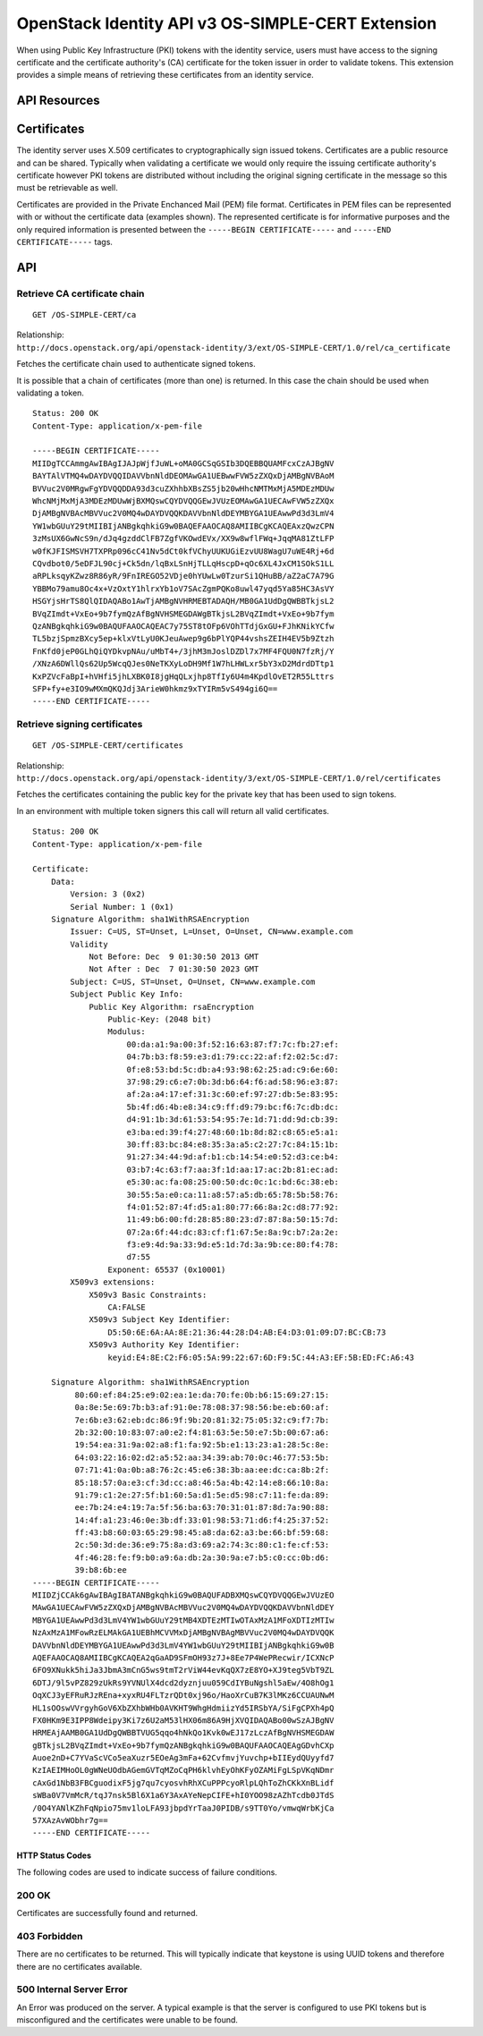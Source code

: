 OpenStack Identity API v3 OS-SIMPLE-CERT Extension
==================================================

When using Public Key Infrastructure (PKI) tokens with the identity
service, users must have access to the signing certificate and the
certificate authority's (CA) certificate for the token issuer in order
to validate tokens. This extension provides a simple means of retrieving
these certificates from an identity service.

API Resources
-------------

Certificates
------------

The identity server uses X.509 certificates to cryptographically sign
issued tokens. Certificates are a public resource and can be shared.
Typically when validating a certificate we would only require the
issuing certificate authority's certificate however PKI tokens are
distributed without including the original signing certificate in the
message so this must be retrievable as well.

Certificates are provided in the Private Enchanced Mail (PEM) file
format. Certificates in PEM files can be represented with or without the
certificate data (examples shown). The represented certificate is for
informative purposes and the only required information is presented
between the ``-----BEGIN CERTIFICATE-----`` and
``-----END CERTIFICATE-----`` tags.

API
---

Retrieve CA certificate chain
^^^^^^^^^^^^^^^^^^^^^^^^^^^^^

::

    GET /OS-SIMPLE-CERT/ca

Relationship:
``http://docs.openstack.org/api/openstack-identity/3/ext/OS-SIMPLE-CERT/1.0/rel/ca_certificate``

Fetches the certificate chain used to authenticate signed tokens.

It is possible that a chain of certificates (more than one) is returned.
In this case the chain should be used when validating a token.

::

    Status: 200 OK
    Content-Type: application/x-pem-file

    -----BEGIN CERTIFICATE-----
    MIIDgTCCAmmgAwIBAgIJAJpWjfJuWL+oMA0GCSqGSIb3DQEBBQUAMFcxCzAJBgNV
    BAYTAlVTMQ4wDAYDVQQIDAVVbnNldDEOMAwGA1UEBwwFVW5zZXQxDjAMBgNVBAoM
    BVVuc2V0MRgwFgYDVQQDDA93d3cuZXhhbXBsZS5jb20wHhcNMTMxMjA5MDEzMDUw
    WhcNMjMxMjA3MDEzMDUwWjBXMQswCQYDVQQGEwJVUzEOMAwGA1UECAwFVW5zZXQx
    DjAMBgNVBAcMBVVuc2V0MQ4wDAYDVQQKDAVVbnNldDEYMBYGA1UEAwwPd3d3LmV4
    YW1wbGUuY29tMIIBIjANBgkqhkiG9w0BAQEFAAOCAQ8AMIIBCgKCAQEAxzQwzCPN
    3zMsUX6GwNcS9n/dJq4gzddClFB7ZgfVKOwdEVx/XX9w8wflFWq+JqqMA81ZtLFP
    w0fKJFISMSVH7TXPRp096cC41Nv5dCt0kfVChyUUKUGiEzvUU8WagU7uWE4Rj+6d
    CQvdbot0/5eDFJL90cj+Ck5dn/lqBxLSnHjTLLqHscpD+qOc6XL4JxCM1SOkS1LL
    aRPLksqyKZwz8R86yR/9FnIREGO52VDje0hYUwLw0TzurSi1QHuBB/aZ2aC7A79G
    YBBMo79amu8Oc4x+VzOxtY1hlrxYb1oV7SAcZgmPQKo8uwl47yqd5Ya85HC3AsVY
    HSGYjsHrTS8QlQIDAQABo1AwTjAMBgNVHRMEBTADAQH/MB0GA1UdDgQWBBTkjsL2
    BVqZImdt+VxEo+9b7fymQzAfBgNVHSMEGDAWgBTkjsL2BVqZImdt+VxEo+9b7fym
    QzANBgkqhkiG9w0BAQUFAAOCAQEAC7y75ST8tOFp6VOhTTdjGxGU+FJhKNikYCfw
    TL5bzjSpmzBXcy5ep+klxVtLyU0KJeuAwep9g6bPlYQP44vshsZEIH4EV5b9Ztzh
    FnKfd0jeP0GLhQiQYDkvpNAu/uMbT4+/3jhM3mJoslDZDl7x7MF4FQU0N7fzRj/Y
    /XNzA6DWllQs62Up5WcqQJes0NeTKXyLoDH9Mf1W7hLHWLxr5bY3xD2MdrdDTtp1
    KxPZVcFaBpI+hVHfi5jhLXBK0I8jgHqQLxjhp8TfIy6U4m4KpdlOvET2R55Lttrs
    SFP+fy+e3IO9wMXmQKQJdj3ArieW0hkmz9xTYIRm5vS494gi6Q==
    -----END CERTIFICATE-----

Retrieve signing certificates
^^^^^^^^^^^^^^^^^^^^^^^^^^^^^

::

    GET /OS-SIMPLE-CERT/certificates

Relationship:
``http://docs.openstack.org/api/openstack-identity/3/ext/OS-SIMPLE-CERT/1.0/rel/certificates``

Fetches the certificates containing the public key for the private key
that has been used to sign tokens.

In an environment with multiple token signers this call will return all
valid certificates.

::

    Status: 200 OK
    Content-Type: application/x-pem-file

    Certificate:
        Data:
            Version: 3 (0x2)
            Serial Number: 1 (0x1)
        Signature Algorithm: sha1WithRSAEncryption
            Issuer: C=US, ST=Unset, L=Unset, O=Unset, CN=www.example.com
            Validity
                Not Before: Dec  9 01:30:50 2013 GMT
                Not After : Dec  7 01:30:50 2023 GMT
            Subject: C=US, ST=Unset, O=Unset, CN=www.example.com
            Subject Public Key Info:
                Public Key Algorithm: rsaEncryption
                    Public-Key: (2048 bit)
                    Modulus:
                        00:da:a1:9a:00:3f:52:16:63:87:f7:7c:fb:27:ef:
                        04:7b:b3:f8:59:e3:d1:79:cc:22:af:f2:02:5c:d7:
                        0f:e8:53:bd:5c:db:a4:93:98:62:25:ad:c9:6e:60:
                        37:98:29:c6:e7:0b:3d:b6:64:f6:ad:58:96:e3:87:
                        af:2a:a4:17:ef:31:3c:60:ef:97:27:db:5e:83:95:
                        5b:4f:d6:4b:e8:34:c9:ff:d9:79:bc:f6:7c:db:dc:
                        d4:91:1b:3d:61:53:54:95:7e:1d:71:dd:9d:cb:39:
                        e3:ba:ed:39:f4:27:48:60:1b:8d:82:c8:65:e5:a1:
                        30:ff:83:bc:84:e8:35:3a:a5:c2:27:7c:84:15:1b:
                        91:27:34:44:9d:af:b1:cb:14:54:e0:52:d3:ce:b4:
                        03:b7:4c:63:f7:aa:3f:1d:aa:17:ac:2b:81:ec:ad:
                        e5:30:ac:fa:08:25:00:50:dc:0c:1c:bd:6c:38:eb:
                        30:55:5a:e0:ca:11:a8:57:a5:db:65:78:5b:58:76:
                        f4:01:52:87:4f:d5:a1:80:77:66:8a:2c:d8:77:92:
                        11:49:b6:00:fd:28:85:80:23:d7:87:8a:50:15:7d:
                        07:2a:6f:44:dc:83:cf:f1:67:5e:8a:9c:b7:2a:2e:
                        f3:e9:4d:9a:33:9d:e5:1d:7d:3a:9b:ce:80:f4:78:
                        d7:55
                    Exponent: 65537 (0x10001)
            X509v3 extensions:
                X509v3 Basic Constraints:
                    CA:FALSE
                X509v3 Subject Key Identifier:
                    D5:50:6E:6A:AA:8E:21:36:44:28:D4:AB:E4:D3:01:09:D7:BC:CB:73
                X509v3 Authority Key Identifier:
                    keyid:E4:8E:C2:F6:05:5A:99:22:67:6D:F9:5C:44:A3:EF:5B:ED:FC:A6:43

        Signature Algorithm: sha1WithRSAEncryption
             80:60:ef:84:25:e9:02:ea:1e:da:70:fe:0b:b6:15:69:27:15:
             0a:8e:5e:69:7b:b3:af:91:0e:78:08:37:98:56:be:eb:60:af:
             7e:6b:e3:62:eb:dc:86:9f:9b:20:81:32:75:05:32:c9:f7:7b:
             2b:32:00:10:83:07:a0:e2:f4:81:63:5e:50:e7:5b:00:67:a6:
             19:54:ea:31:9a:02:a8:f1:fa:92:5b:e1:13:23:a1:28:5c:8e:
             64:03:22:16:02:d2:a5:52:aa:34:39:ab:70:0c:46:77:53:5b:
             07:71:41:0a:0b:a8:76:2c:45:e6:38:3b:aa:ee:dc:ca:8b:2f:
             85:18:57:0a:e3:cf:3d:cc:a8:46:5a:4b:42:14:e8:66:10:8a:
             91:79:c1:2e:27:5f:b1:60:5a:d1:5e:d5:98:c7:11:fe:da:89:
             ee:7b:24:e4:19:7a:5f:56:ba:63:70:31:01:87:8d:7a:90:88:
             14:4f:a1:23:46:0e:3b:df:33:01:98:53:71:d6:f4:25:37:52:
             ff:43:b8:60:03:65:29:98:45:a8:da:62:a3:be:66:bf:59:68:
             2c:50:3d:de:36:e9:75:8a:d3:69:a2:74:3c:80:c1:fe:cf:53:
             4f:46:28:fe:f9:b0:a9:6a:db:2a:30:9a:e7:b5:c0:cc:0b:d6:
             39:b8:6b:ee
    -----BEGIN CERTIFICATE-----
    MIIDZjCCAk6gAwIBAgIBATANBgkqhkiG9w0BAQUFADBXMQswCQYDVQQGEwJVUzEO
    MAwGA1UECAwFVW5zZXQxDjAMBgNVBAcMBVVuc2V0MQ4wDAYDVQQKDAVVbnNldDEY
    MBYGA1UEAwwPd3d3LmV4YW1wbGUuY29tMB4XDTEzMTIwOTAxMzA1MFoXDTIzMTIw
    NzAxMzA1MFowRzELMAkGA1UEBhMCVVMxDjAMBgNVBAgMBVVuc2V0MQ4wDAYDVQQK
    DAVVbnNldDEYMBYGA1UEAwwPd3d3LmV4YW1wbGUuY29tMIIBIjANBgkqhkiG9w0B
    AQEFAAOCAQ8AMIIBCgKCAQEA2qGaAD9SFmOH93z7J+8Ee7P4WePRecwir/ICXNcP
    6FO9XNukk5hiJa3JbmA3mCnG5ws9tmT2rViW44evKqQX7zE8YO+XJ9teg5VbT9ZL
    6DTJ/9l5vPZ829zUkRs9YVNUlX4dcd2dyznjuu059CdIYBuNgshl5aEw/4O8hOg1
    OqXCJ3yEFRuRJzREna+xyxRU4FLTzrQDt0xj96o/HaoXrCuB7K3lMKz6CCUAUNwM
    HL1sOOswVVrgyhGoV6XbZXhbWHb0AVKHT9WhgHdmiizYd5IRSbYA/SiFgCPXh4pQ
    FX0HKm9E3IPP8Wdeipy3Ki7z6U2aM53lHX06m86A9HjXVQIDAQABo00wSzAJBgNV
    HRMEAjAAMB0GA1UdDgQWBBTVUG5qqo4hNkQo1Kvk0wEJ17zLczAfBgNVHSMEGDAW
    gBTkjsL2BVqZImdt+VxEo+9b7fymQzANBgkqhkiG9w0BAQUFAAOCAQEAgGDvhCXp
    Auoe2nD+C7YVaScVCo5eaXuzr5EOeAg3mFa+62CvfmvjYuvchp+bIIEydQUyyfd7
    KzIAEIMHoOL0gWNeUOdbAGemGVTqMZoCqPH6klvhEyOhKFyOZAMiFgLSpVKqNDmr
    cAxGd1NbB3FBCguodixF5jg7qu7cyosvhRhXCuPPPcyoRlpLQhToZhCKkXnBLidf
    sWBa0V7VmMcR/tqJ7nsk5Bl6X1a6Y3AxAYeNepCIFE+hI0YOO98zAZhTcdb0JTdS
    /0O4YANlKZhFqNpio75mv1loLFA93jbpdYrTaaJ0PIDB/s9TT0Yo/vmwqWrbKjCa
    57XAzAvWObhr7g==
    -----END CERTIFICATE-----

HTTP Status Codes
~~~~~~~~~~~~~~~~~

The following codes are used to indicate success of failure conditions.

200 OK
^^^^^^

Certificates are successfully found and returned.

403 Forbidden
^^^^^^^^^^^^^

There are no certificates to be returned. This will typically indicate
that keystone is using UUID tokens and therefore there are no
certificates available.

500 Internal Server Error
^^^^^^^^^^^^^^^^^^^^^^^^^

An Error was produced on the server. A typical example is that the
server is configured to use PKI tokens but is misconfigured and the
certificates were unable to be found.
